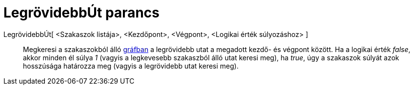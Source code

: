 = LegrövidebbÚt parancs
:page-en: commands/ShortestDistance
ifdef::env-github[:imagesdir: /hu/modules/ROOT/assets/images]

LegrövidebbÚt[ <Szakaszok listája>, <Kezdőpont>, <Végpont>, <Logikai érték súlyozáshoz> ]::
  Megkeresi a szakaszokból álló http://hu.wikipedia.org/wiki/Gráf[gráfban] a legrövidebb utat a megadott kezdő- és
  végpont között. Ha a logikai érték _false_, akkor minden él súlya _1_ (vagyis a legkevesebb szakaszból álló utat
  keresi meg), ha _true_, úgy a szakaszok súlyát azok hosszúsága határozza meg (vagyis a legrövidebb utat keresi meg).
